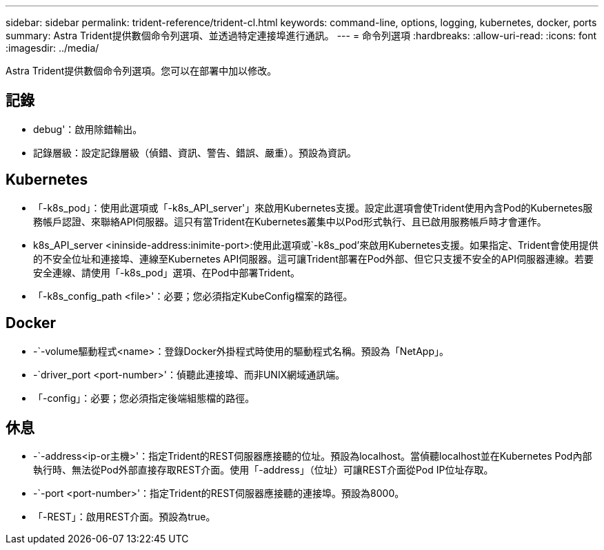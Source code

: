 ---
sidebar: sidebar 
permalink: trident-reference/trident-cl.html 
keywords: command-line, options, logging, kubernetes, docker, ports 
summary: Astra Trident提供數個命令列選項、並透過特定連接埠進行通訊。 
---
= 命令列選項
:hardbreaks:
:allow-uri-read: 
:icons: font
:imagesdir: ../media/


[role="lead"]
Astra Trident提供數個命令列選項。您可以在部署中加以修改。



== 記錄

* debug'：啟用除錯輸出。
* 記錄層級：設定記錄層級（偵錯、資訊、警告、錯誤、嚴重）。預設為資訊。




== Kubernetes

* 「-k8s_pod」：使用此選項或「-k8s_API_server'」來啟用Kubernetes支援。設定此選項會使Trident使用內含Pod的Kubernetes服務帳戶認證、來聯絡API伺服器。這只有當Trident在Kubernetes叢集中以Pod形式執行、且已啟用服務帳戶時才會運作。
* k8s_API_server <ininside-address:inimite-port>:使用此選項或`-k8s_pod'來啟用Kubernetes支援。如果指定、Trident會使用提供的不安全位址和連接埠、連線至Kubernetes API伺服器。這可讓Trident部署在Pod外部、但它只支援不安全的API伺服器連線。若要安全連線、請使用「-k8s_pod」選項、在Pod中部署Trident。
* 「-k8s_config_path <file>'：必要；您必須指定KubeConfig檔案的路徑。




== Docker

* -`-volume驅動程式<name>：登錄Docker外掛程式時使用的驅動程式名稱。預設為「NetApp」。
* -`driver_port <port-number>'：偵聽此連接埠、而非UNIX網域通訊端。
* 「-config」：必要；您必須指定後端組態檔的路徑。




== 休息

* -`-address<ip-or主機>'：指定Trident的REST伺服器應接聽的位址。預設為localhost。當偵聽localhost並在Kubernetes Pod內部執行時、無法從Pod外部直接存取REST介面。使用「-address」（位址）可讓REST介面從Pod IP位址存取。
* -`-port <port-number>'：指定Trident的REST伺服器應接聽的連接埠。預設為8000。
* 「-REST」：啟用REST介面。預設為true。

